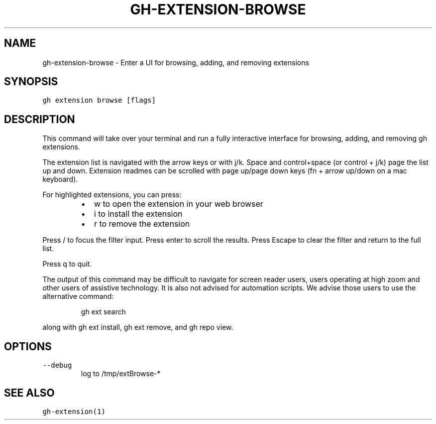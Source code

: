 .nh
.TH "GH-EXTENSION-BROWSE" "1" "Jan 2023" "GitHub CLI 2.21.2" "GitHub CLI manual"

.SH NAME
.PP
gh-extension-browse - Enter a UI for browsing, adding, and removing extensions


.SH SYNOPSIS
.PP
\fB\fCgh extension browse [flags]\fR


.SH DESCRIPTION
.PP
This command will take over your terminal and run a fully interactive
interface for browsing, adding, and removing gh extensions.

.PP
The extension list is navigated with the arrow keys or with j/k.
Space and control+space (or control + j/k) page the list up and down.
Extension readmes can be scrolled with page up/page down keys
(fn + arrow up/down on a mac keyboard).

.PP
For highlighted extensions, you can press:

.RS
.IP \(bu 2
w to open the extension in your web browser
.IP \(bu 2
i to install the extension
.IP \(bu 2
r to remove the extension

.RE

.PP
Press / to focus the filter input. Press enter to scroll the results.
Press Escape to clear the filter and return to the full list.

.PP
Press q to quit.

.PP
The output of this command may be difficult to navigate for screen reader
users, users operating at high zoom and other users of assistive technology. It
is also not advised for automation scripts. We advise those users to use the
alternative command:

.PP
.RS

.nf
gh ext search

.fi
.RE

.PP
along with gh ext install, gh ext remove, and gh repo view.


.SH OPTIONS
.TP
\fB\fC--debug\fR
log to /tmp/extBrowse-*


.SH SEE ALSO
.PP
\fB\fCgh-extension(1)\fR

